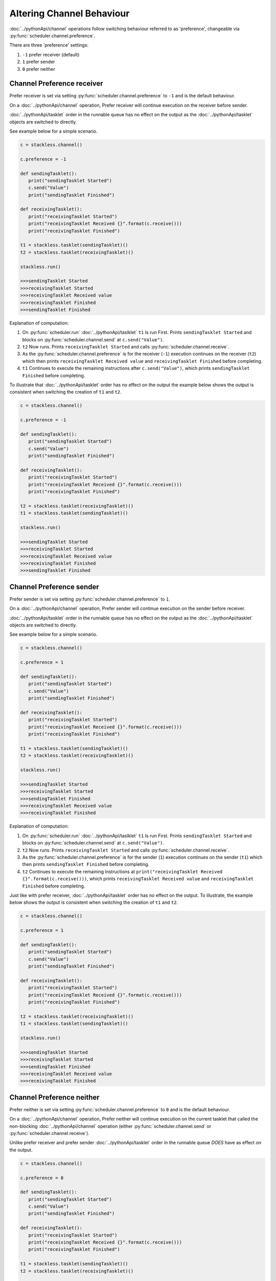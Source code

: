 Altering Channel Behaviour
==========================

:doc:`../pythonApi/channel` operations follow switching behaviour referred to as 'preference', changeable via :py:func:`scheduler.channel.preference`.

There are three 'preference' settings:

1. ``-1``   prefer receiver (default)
2. ``1``    prefer sender
3. ``0``    prefer neither

Channel Preference receiver
---------------------------

Prefer receiver is set via setting :py:func:`scheduler.channel.preference` to ``-1`` and is the default behaviour.

On a :doc:`../pythonApi/channel` operation, Prefer receiver will continue execution on the receiver before sender.

:doc:`../pythonApi/tasklet` order in the runnable queue has no effect on the output as the :doc:`../pythonApi/tasklet` objects are switched to directly.

See example below for a simple scenario.

.. code-block:: python

   c = stackless.channel()

   c.preference = -1

   def sendingTasklet():
      print("sendingTasklet Started")
      c.send("Value")
      print("sendingTasklet Finished")
   
   def receivingTasklet():
      print("receivingTasklet Started")
      print("receivingTasklet Received {}".format(c.receive()))
      print("receivingTasklet Finished")
   
   t1 = stackless.tasklet(sendingTasklet)()  
   t2 = stackless.tasklet(receivingTasklet)()  

   stackless.run()

   >>>sendingTasklet Started
   >>>receivingTasklet Started
   >>>receivingTasklet Received value
   >>>receivingTasklet Finished
   >>>sendingTasklet Finished

Explanation of computation:

1. On :py:func:`scheduler.run` :doc:`../pythonApi/taslklet`  ``t1`` Is run First. Prints  ``sendingTasklet Started`` and blocks on :py:func:`scheduler.channel.send` at ``c.send("Value")``.
2. ``t2`` Now runs. Prints ``receivingTasklet Started`` and calls :py:func:`scheduler.channel.receive`.
3. As the :py:func:`scheduler.channel.preference` is for the receiver (``-1``) execution continues on the receiver (``t2``) which then prints ``receivingTasklet Received value`` and ``receivingTasklet Finished`` before completing.
4. ``t1`` Continues to execute the remaining instructions after ``c.send("Value")``, which prints ``sendingTasklet Finished`` before completing.

To illustrate that :doc:`../pythonApi/tasklet` order has no effect on the output the example below shows the output is consistent when switching the creation of ``t1`` and ``t2``.

.. code-block:: python

   c = stackless.channel()

   c.preference = -1

   def sendingTasklet():
      print("sendingTasklet Started")
      c.send("Value")
      print("sendingTasklet Finished")
   
   def receivingTasklet():
      print("receivingTasklet Started")
      print("receivingTasklet Received {}".format(c.receive()))
      print("receivingTasklet Finished")
   
   t2 = stackless.tasklet(receivingTasklet)()  
   t1 = stackless.tasklet(sendingTasklet)()  

   stackless.run()

   >>>sendingTasklet Started
   >>>receivingTasklet Started
   >>>receivingTasklet Received value
   >>>receivingTasklet Finished
   >>>sendingTasklet Finished


Channel Preference sender
--------------------------

Prefer sender is set via setting :py:func:`scheduler.channel.preference` to ``1``.

On a :doc:`../pythonApi/channel` operation, Prefer sender will continue execution on the sender before receiver.

:doc:`../pythonApi/tasklet` order in the runnable queue has no effect on the output as the :doc:`../pythonApi/tasklet` objects are switched to directly.

See example below for a simple scenario.

.. code-block:: python

   c = stackless.channel()

   c.preference = 1

   def sendingTasklet():
      print("sendingTasklet Started")
      c.send("Value")
      print("sendingTasklet Finished")
   
   def receivingTasklet():
      print("receivingTasklet Started")
      print("receivingTasklet Received {}".format(c.receive()))
      print("receivingTasklet Finished")
   
   t1 = stackless.tasklet(sendingTasklet)()
   t2 = stackless.tasklet(receivingTasklet)()

   stackless.run()

   >>>sendingTasklet Started
   >>>receivingTasklet Started
   >>>sendingTasklet Finished
   >>>receivingTasklet Received value
   >>>receivingTasklet Finished


Explanation of computation:

1. On :py:func:`scheduler.run` :doc:`../pythonApi/taslklet`  ``t1`` Is run First. Prints  ``sendingTasklet Started`` and blocks on :py:func:`scheduler.channel.send` at ``c.send("Value")``.
2. ``t2`` Now runs. Prints ``receivingTasklet Started`` and calls :py:func:`scheduler.channel.receive`.
3. As the :py:func:`scheduler.channel.preference` is for the sender (``1``) execution continues on the sender (``t1``) which then prints ``sendingTasklet Finished`` before completing.
4. ``t2`` Continues to execute the remaining instructions at ``print("receivingTasklet Received {}".format(c.receive()))``, which prints ``receivingTasklet Received value`` and ``receivingTasklet Finished`` before completing.

Just like with prefer receiver, :doc:`../pythonApi/tasklet` order has no effect on the output.
To illustrate, the example below shows the output is consistent when switching the creation of ``t1`` and ``t2``.

.. code-block:: python

   c = stackless.channel()

   c.preference = 1

   def sendingTasklet():
      print("sendingTasklet Started")
      c.send("Value")
      print("sendingTasklet Finished")
   
   def receivingTasklet():
      print("receivingTasklet Started")
      print("receivingTasklet Received {}".format(c.receive()))
      print("receivingTasklet Finished")
   
   t2 = stackless.tasklet(receivingTasklet)()
   t1 = stackless.tasklet(sendingTasklet)()

   stackless.run()

   >>>sendingTasklet Started
   >>>receivingTasklet Started
   >>>sendingTasklet Finished
   >>>receivingTasklet Received value
   >>>receivingTasklet Finished



Channel Preference neither
--------------------------

Prefer neither is set via setting :py:func:`scheduler.channel.preference` to ``0`` and is the default behaviour.

On a :doc:`../pythonApi/channel` operation, Prefer neither will continue execution on the current tasklet that called the non-blocking :doc:`../pythonApi/channel` operation (either :py:func:`scheduler.channel.send` or :py:func:`scheduler.channel.receive`).

Unlike prefer receiver and prefer sender :doc:`../pythonApi/tasklet` order in the runnable queue *DOES* have as effect on the output.

.. code-block:: python

   c = stackless.channel()

   c.preference = 0

   def sendingTasklet():
      print("sendingTasklet Started")
      c.send("Value")
      print("sendingTasklet Finished")
   
   def receivingTasklet():
      print("receivingTasklet Started")
      print("receivingTasklet Received {}".format(c.receive()))
      print("receivingTasklet Finished")
   
   t1 = stackless.tasklet(sendingTasklet)()
   t2 = stackless.tasklet(receivingTasklet)()

   stackless.run()

   >>>sendingTasklet Started
   >>>receivingTasklet Started
   >>>receivingTasklet Received value
   >>>receivingTasklet Finished
   >>>sendingTasklet Finished

Explanation of computation:

1. On :py:func:`scheduler.run` :doc:`../pythonApi/taslklet`  ``t1`` Is run First. Prints  ``sendingTasklet Started`` and blocks on :py:func:`scheduler.channel.send` at ``c.send("Value")``.
2. ``t2`` Now runs. Prints ``receivingTasklet Started`` and calls :py:func:`scheduler.channel.receive`.
3. As the :py:func:`scheduler.channel.preference` is for the receiver (``0``) execution continues on the caller of the non-blocking :doc:`../pythonApi/channel` operation, which here is the receiver (``t2``) that then prints ``receivingTasklet Received value`` and ``receivingTasklet Finished`` before completing.
4. ``t1`` Continues to execute the remaining instructions after ``c.send("Value")``, which prints ``sendingTasklet Finished`` before completing.

Due to the specific :doc:`../pythonApi/taslklet` order in the runnables queue, the behaviour matches expected behaviour from prefer receiver.

However, if the :doc:`../pythonApi/taslklet` order is changed by switching the creation of ``t1`` and ``t2`` the behaviour will instead match prefer sender.

This is because after switching which :doc:`../pythonApi/taslklet` will be executed first. The non-blocking :doc:`../pythonApi/channel` operation call would now be made from the sending :doc:`../pythonApi/taslklet` ``t1`` whereas previously this would have been from the receiving :doc:`../pythonApi/taslklet` ``t2``.

Below illustrates how the :doc:`../pythonApi/taslklet` run order *does* change the expected output.

.. code-block:: python

   c = stackless.channel()

   c.preference = 0

   def sendingTasklet():
      print("sendingTasklet Started")
      c.send("Value")
      print("sendingTasklet Finished")
   
   def receivingTasklet():
      print("receivingTasklet Started")
      print("receivingTasklet Received {}".format(c.receive()))
      print("receivingTasklet Finished")
   
   t2 = stackless.tasklet(receivingTasklet)()
   t1 = stackless.tasklet(sendingTasklet)()

   stackless.run()

   >>>sendingTasklet Started
   >>>receivingTasklet Started
   >>>sendingTasklet Finished
   >>>receivingTasklet Received value
   >>>receivingTasklet Finished



Suggested Further Reading
-------------------------

:doc:`queryingChannelState`